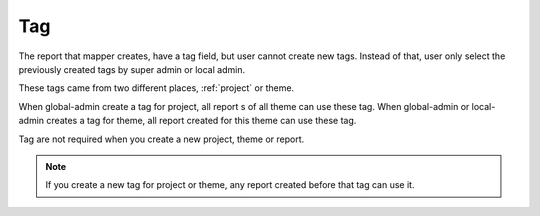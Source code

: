 Tag
===

The report that mapper creates, have a tag field, but user cannot create new tags. Instead of that, user only select the previously created tags by super admin or local admin.

These tags came from two different places, :ref:`project` or theme.

When global-admin create a tag for project, all report s of all theme can use these tag.
When global-admin or local-admin creates a tag for theme, all report created for this theme can use these tag.

Tag are not required when you create a new project, theme or report.

.. note::
    If you create a new tag for project or theme, any report created before that tag can use it.
